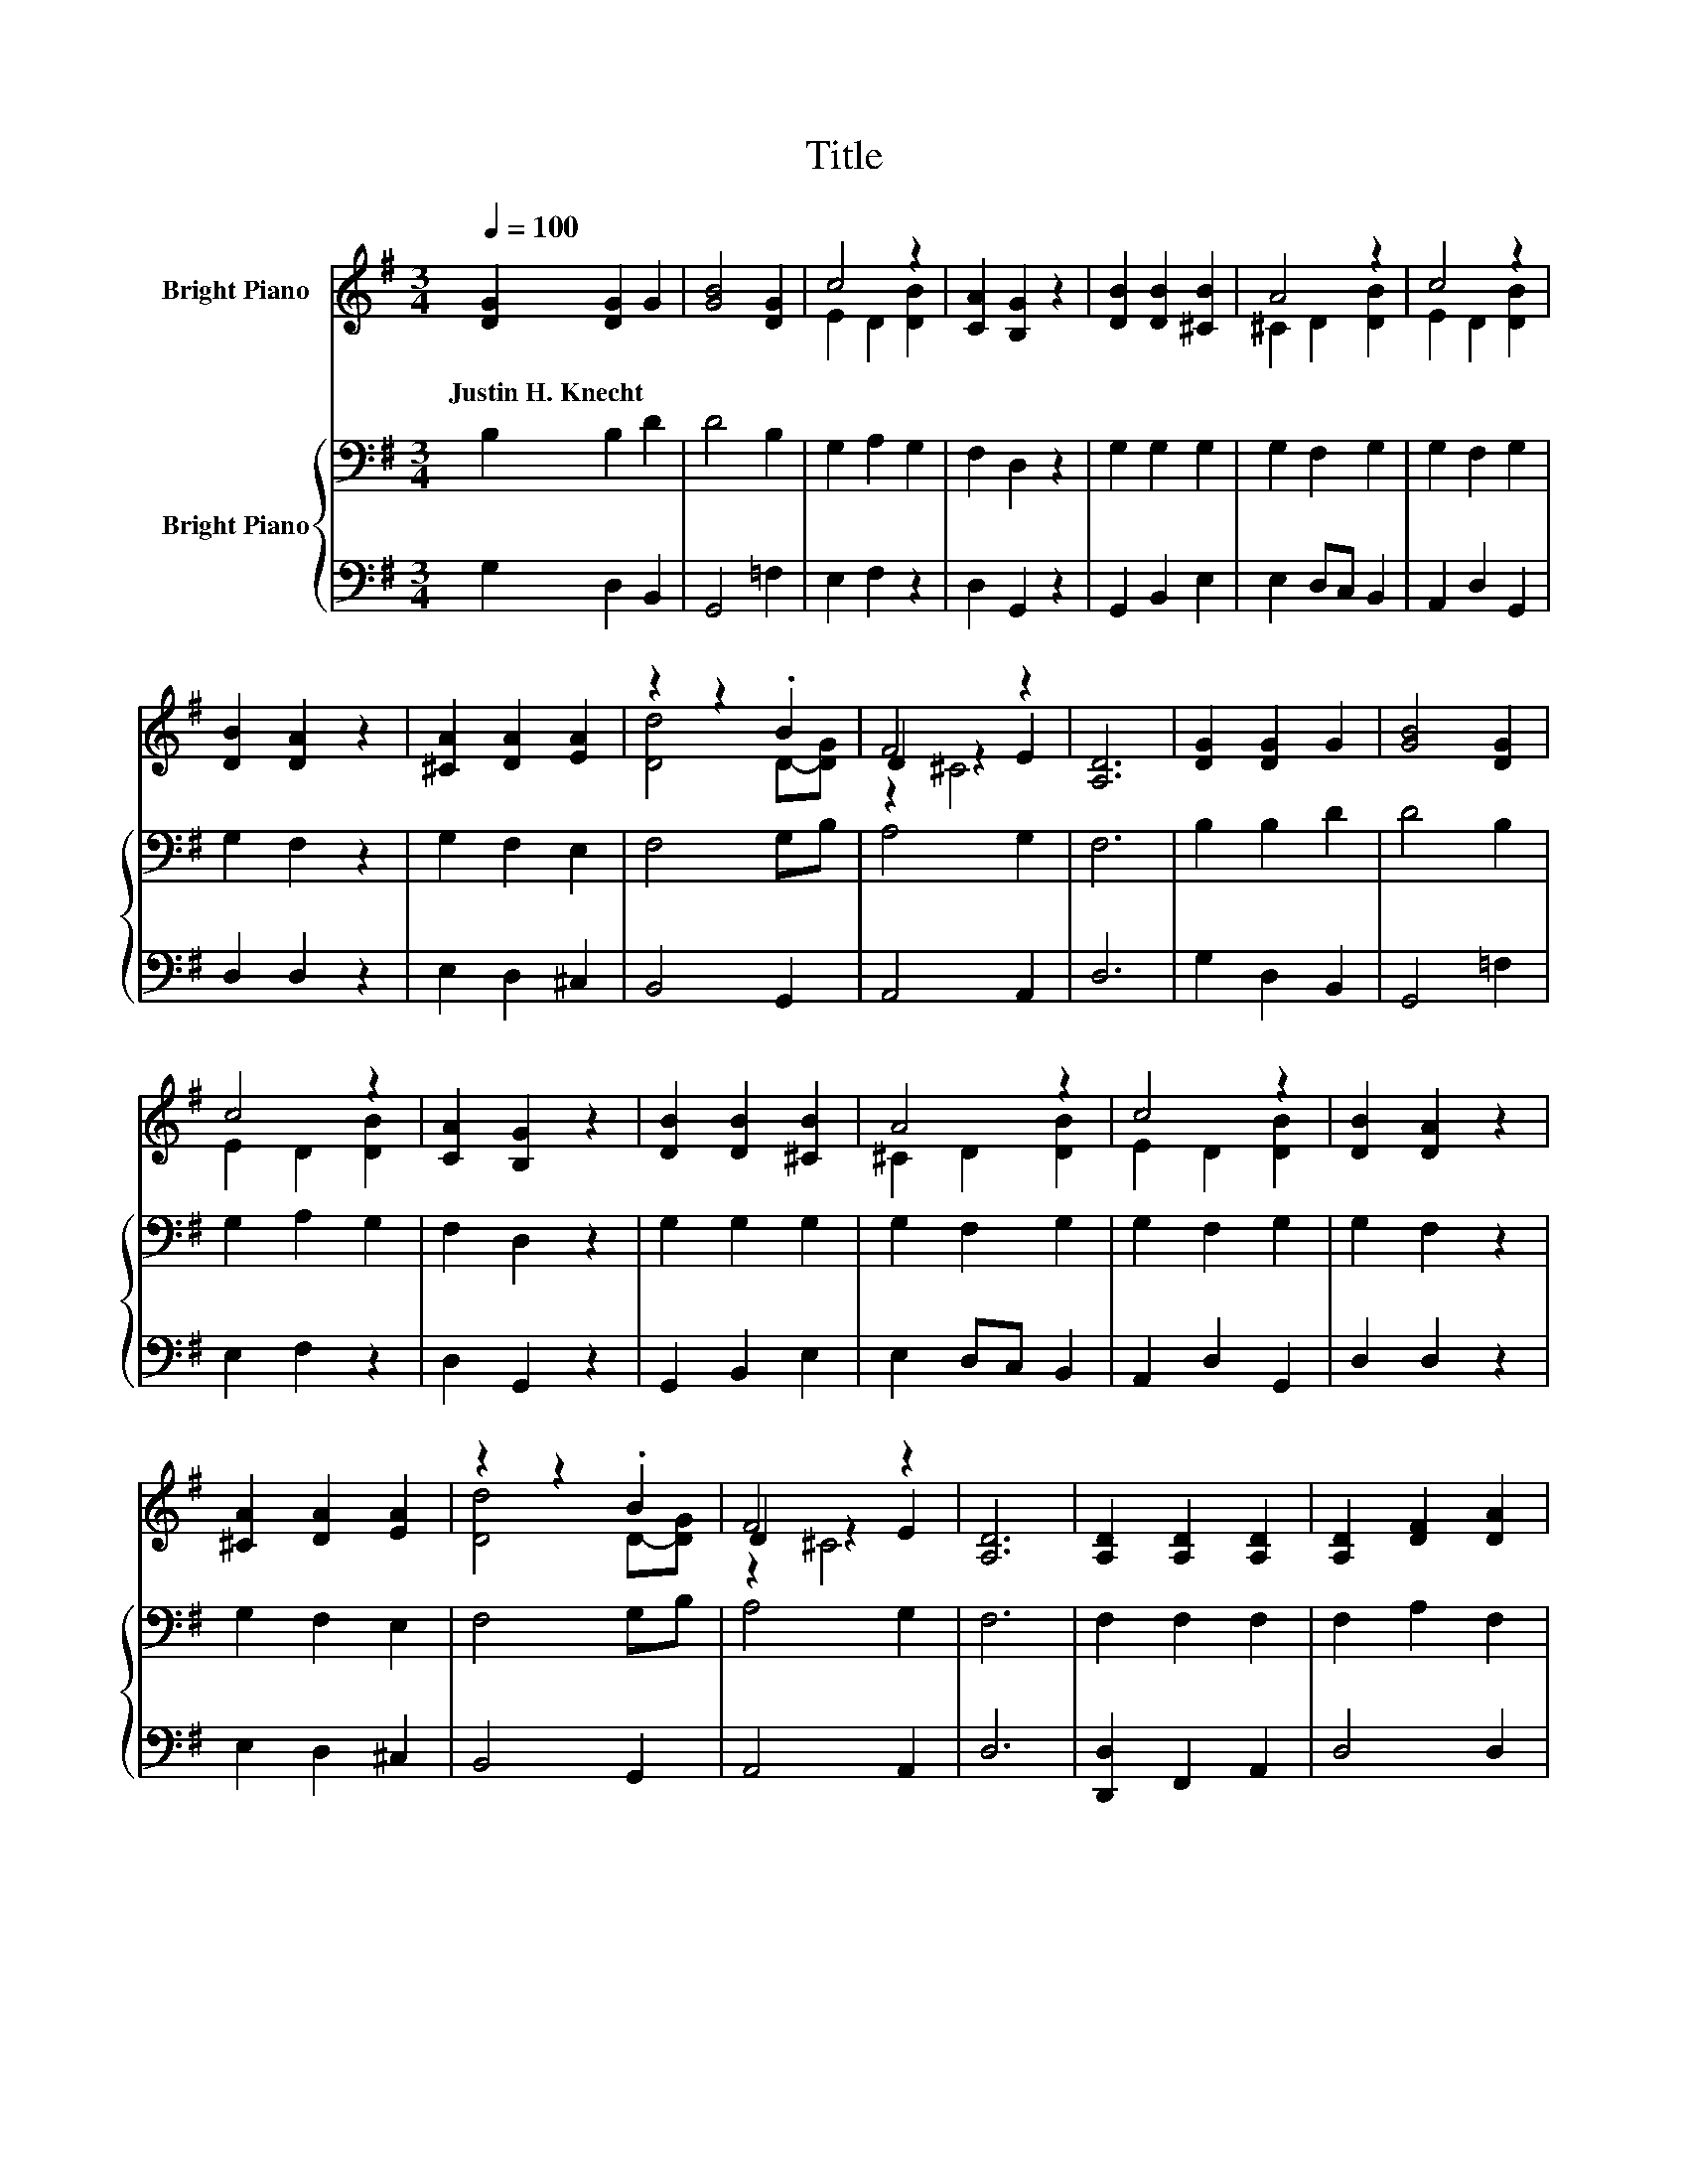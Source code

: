 X:1
T:Title
%%score ( 1 2 3 ) { ( 4 6 ) | 5 }
L:1/8
Q:1/4=100
M:3/4
K:G
V:1 treble nm="Bright Piano"
V:2 treble 
V:3 treble 
V:4 bass nm="Bright Piano"
V:6 bass 
V:5 bass 
V:1
 [DG]2 [DG]2 G2 | [GB]4 [DG]2 | c4 z2 | [CA]2 [B,G]2 z2 | [DB]2 [DB]2 [^CB]2 | A4 z2 | c4 z2 | %7
w: Justin~H.~Knecht * *|||||||
 [DB]2 [DA]2 z2 | [^CA]2 [DA]2 [EA]2 | z2 z2 .B2 | F4 z2 | [A,D]6 | [DG]2 [DG]2 G2 | [GB]4 [DG]2 | %14
w: |||||||
 c4 z2 | [CA]2 [B,G]2 z2 | [DB]2 [DB]2 [^CB]2 | A4 z2 | c4 z2 | [DB]2 [DA]2 z2 | %20
w: ||||||
 [^CA]2 [DA]2 [EA]2 | z2 z2 .B2 | F4 z2 | [A,D]6 | [A,D]2 [A,D]2 [A,D]2 | [A,D]2 [DF]2 [DA]2 | %26
w: ||||||
 [Fd]4 [Fd]2 | [Ad]2 [Fc]2 z2 | [GB]2 [GB]2 [Gd]2 | d2 c2 B-[=FB] | B2 z2 z2 | [DA]6 | %32
w: ||||||
 [DG]2 [DG]2 G2 | [GB]4 G2 | [Gd]4 [GB]2 | [DG]2 [B,=F]2 z2 | [CE]2 [B,E]2 E2 | [Ec]4 [EA]2 | %38
w: ||||||
 [DG]4 [CF]2 | [DG]6 |] %40
w: ||
V:2
 x6 | x6 | E2 D2 [DB]2 | x6 | x6 | ^C2 D2 [DB]2 | E2 D2 [DB]2 | x6 | x6 | [Dd]4 D-[DG] | D2 z2 E2 | %11
 x6 | x6 | x6 | E2 D2 [DB]2 | x6 | x6 | ^C2 D2 [DB]2 | E2 D2 [DB]2 | x6 | x6 | [Dd]4 D-[DG] | %22
 D2 z2 E2 | x6 | x6 | x6 | x6 | x6 | x6 | G4 .G2 | E2- [EA]2 [EA]2 | x6 | x6 | x6 | x6 | x6 | x6 | %37
 x6 | x6 | x6 |] %40
V:3
 x6 | x6 | x6 | x6 | x6 | x6 | x6 | x6 | x6 | x6 | z2 ^C4 | x6 | x6 | x6 | x6 | x6 | x6 | x6 | x6 | %19
 x6 | x6 | x6 | z2 ^C4 | x6 | x6 | x6 | x6 | x6 | x6 | x6 | x6 | x6 | x6 | x6 | x6 | x6 | x6 | x6 | %38
 x6 | x6 |] %40
V:4
 B,2 B,2 D2 | D4 B,2 | G,2 A,2 G,2 | F,2 D,2 z2 | G,2 G,2 G,2 | G,2 F,2 G,2 | G,2 F,2 G,2 | %7
 G,2 F,2 z2 | G,2 F,2 E,2 | F,4 G,B, | A,4 G,2 | F,6 | B,2 B,2 D2 | D4 B,2 | G,2 A,2 G,2 | %15
 F,2 D,2 z2 | G,2 G,2 G,2 | G,2 F,2 G,2 | G,2 F,2 G,2 | G,2 F,2 z2 | G,2 F,2 E,2 | F,4 G,B, | %22
 A,4 G,2 | F,6 | F,2 F,2 F,2 | F,2 A,2 F,2 | z2 F,2[K:treble] D2 | F2 D2 z2 | D2 D2 B,2 | C4 G,2 | %30
 G,4 G,2 | F,6 | B,2 B,2 B,2 | D4 B,2 | z2 G,2 D2 | G,2 G,2 z2 | G,2 G,2 A,2 | A,4 A,2 | z2 A,4 | %39
 B,6 |] %40
V:5
 G,2 D,2 B,,2 | G,,4 =F,2 | E,2 F,2 z2 | D,2 G,,2 z2 | G,,2 B,,2 E,2 | E,2 D,C, B,,2 | %6
 A,,2 D,2 G,,2 | D,2 D,2 z2 | E,2 D,2 ^C,2 | B,,4 G,,2 | A,,4 A,,2 | D,6 | G,2 D,2 B,,2 | %13
 G,,4 =F,2 | E,2 F,2 z2 | D,2 G,,2 z2 | G,,2 B,,2 E,2 | E,2 D,C, B,,2 | A,,2 D,2 G,,2 | %19
 D,2 D,2 z2 | E,2 D,2 ^C,2 | B,,4 G,,2 | A,,4 A,,2 | D,6 | [D,,D,]2 F,,2 A,,2 | D,4 D,2 | %26
 D,2 z2 A,2 | D2 D,2 z2 | G,,2 G,2 =F,2 | E,4 D,2 | C,4 ^C,2 | D,6 | G,,2 B,,2 D,2 | G,4 G,2 | %34
 z2 z2 D,2 | B,,2 G,,2 z2 | C,2 E,2 C,2 | A,,2 B,,2 C,2 | D,4 z2 | G,,6 |] %40
V:6
 x6 | x6 | x6 | x6 | x6 | x6 | x6 | x6 | x6 | x6 | x6 | x6 | x6 | x6 | x6 | x6 | x6 | x6 | x6 | %19
 x6 | x6 | x6 | x6 | x6 | x6 | x6 | A,4[K:treble] z2 | x6 | x6 | x6 | x6 | x6 | x6 | x6 | B,4 z2 | %35
 x6 | x6 | x6 | B,2 z2 D,2 | x6 |] %40

